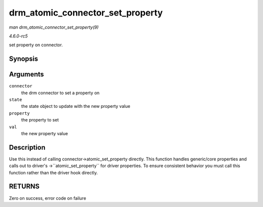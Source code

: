 .. -*- coding: utf-8; mode: rst -*-

.. _API-drm-atomic-connector-set-property:

=================================
drm_atomic_connector_set_property
=================================

*man drm_atomic_connector_set_property(9)*

*4.6.0-rc5*

set property on connector.


Synopsis
========

.. c:function:: int drm_atomic_connector_set_property( struct drm_connector * connector, struct drm_connector_state * state, struct drm_property * property, uint64_t val )

Arguments
=========

``connector``
    the drm connector to set a property on

``state``
    the state object to update with the new property value

``property``
    the property to set

``val``
    the new property value


Description
===========

Use this instead of calling connector->atomic_set_property directly.
This function handles generic/core properties and calls out to driver's
->``atomic_set_property`` for driver properties. To ensure consistent
behavior you must call this function rather than the driver hook
directly.


RETURNS
=======

Zero on success, error code on failure


.. ------------------------------------------------------------------------------
.. This file was automatically converted from DocBook-XML with the dbxml
.. library (https://github.com/return42/sphkerneldoc). The origin XML comes
.. from the linux kernel, refer to:
..
.. * https://github.com/torvalds/linux/tree/master/Documentation/DocBook
.. ------------------------------------------------------------------------------
